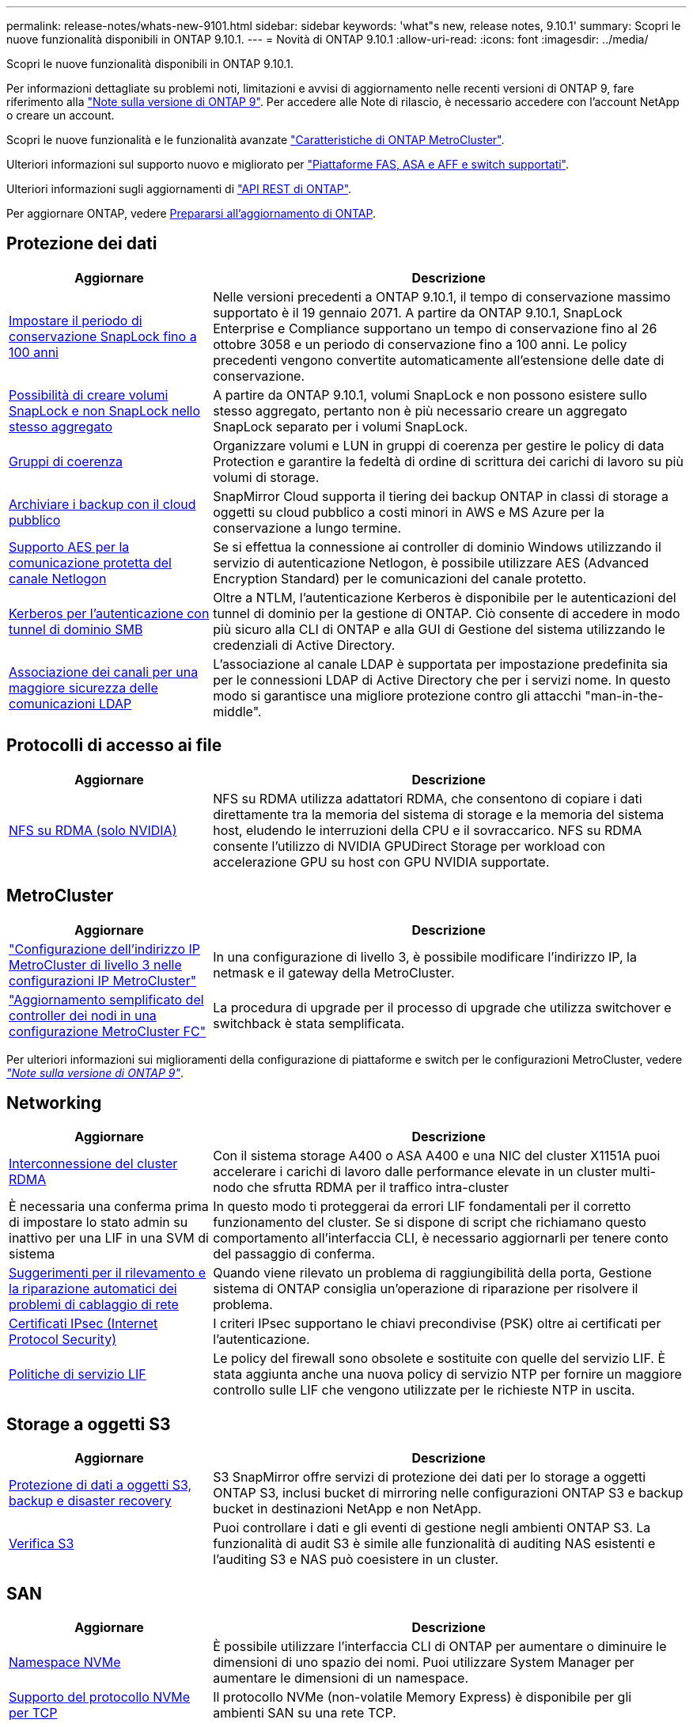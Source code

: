 ---
permalink: release-notes/whats-new-9101.html 
sidebar: sidebar 
keywords: 'what"s new, release notes, 9.10.1' 
summary: Scopri le nuove funzionalità disponibili in ONTAP 9.10.1. 
---
= Novità di ONTAP 9.10.1
:allow-uri-read: 
:icons: font
:imagesdir: ../media/


[role="lead"]
Scopri le nuove funzionalità disponibili in ONTAP 9.10.1.

Per informazioni dettagliate su problemi noti, limitazioni e avvisi di aggiornamento nelle recenti versioni di ONTAP 9, fare riferimento alla https://library.netapp.com/ecm/ecm_download_file/ECMLP2492508["Note sulla versione di ONTAP 9"^]. Per accedere alle Note di rilascio, è necessario accedere con l'account NetApp o creare un account.

Scopri le nuove funzionalità e le funzionalità avanzate https://docs.netapp.com/us-en/ontap-metrocluster/releasenotes/mcc-new-features.html["Caratteristiche di ONTAP MetroCluster"^].

Ulteriori informazioni sul supporto nuovo e migliorato per https://docs.netapp.com/us-en/ontap-systems/whats-new.html["Piattaforme FAS, ASA e AFF e switch supportati"^].

Ulteriori informazioni sugli aggiornamenti di https://docs.netapp.com/us-en/ontap-automation/whats_new.html["API REST di ONTAP"^].

Per aggiornare ONTAP, vedere xref:../upgrade/prepare.html[Prepararsi all'aggiornamento di ONTAP].



== Protezione dei dati

[cols="30%,70%"]
|===
| Aggiornare | Descrizione 


| xref:../snaplock/set-retention-period-task.html[Impostare il periodo di conservazione SnapLock fino a 100 anni] | Nelle versioni precedenti a ONTAP 9.10.1, il tempo di conservazione massimo supportato è il 19 gennaio 2071. A partire da ONTAP 9.10.1, SnapLock Enterprise e Compliance supportano un tempo di conservazione fino al 26 ottobre 3058 e un periodo di conservazione fino a 100 anni. Le policy precedenti vengono convertite automaticamente all'estensione delle date di conservazione. 


| xref:../snaplock/set-retention-period-task.html[Possibilità di creare volumi SnapLock e non SnapLock nello stesso aggregato] | A partire da ONTAP 9.10.1, volumi SnapLock e non possono esistere sullo stesso aggregato, pertanto non è più necessario creare un aggregato SnapLock separato per i volumi SnapLock. 


| xref:../consistency-groups/index.html[Gruppi di coerenza] | Organizzare volumi e LUN in gruppi di coerenza per gestire le policy di data Protection e garantire la fedeltà di ordine di scrittura dei carichi di lavoro su più volumi di storage. 


| xref:../concepts/snapmirror-cloud-backups-object-store-concept.html[Archiviare i backup con il cloud pubblico] | SnapMirror Cloud supporta il tiering dei backup ONTAP in classi di storage a oggetti su cloud pubblico a costi minori in AWS e MS Azure per la conservazione a lungo termine. 


| xref:../authentication/enable-ad-users-groups-access-cluster-svm-task.html[Supporto AES per la comunicazione protetta del canale Netlogon] | Se si effettua la connessione ai controller di dominio Windows utilizzando il servizio di autenticazione Netlogon, è possibile utilizzare AES (Advanced Encryption Standard) per le comunicazioni del canale protetto. 


| xref:../authentication/configure-authentication-tunnel-task.html[Kerberos per l'autenticazione con tunnel di dominio SMB] | Oltre a NTLM, l'autenticazione Kerberos è disponibile per le autenticazioni del tunnel di dominio per la gestione di ONTAP. Ciò consente di accedere in modo più sicuro alla CLI di ONTAP e alla GUI di Gestione del sistema utilizzando le credenziali di Active Directory. 


| xref:../nfs-config/using-ldap-concept.html[Associazione dei canali per una maggiore sicurezza delle comunicazioni LDAP] | L'associazione al canale LDAP è supportata per impostazione predefinita sia per le connessioni LDAP di Active Directory che per i servizi nome. In questo modo si garantisce una migliore protezione contro gli attacchi "man-in-the-middle". 
|===


== Protocolli di accesso ai file

[cols="30%,70%"]
|===
| Aggiornare | Descrizione 


| xref:../nfs-rdma/index.html[NFS su RDMA (solo NVIDIA)] | NFS su RDMA utilizza adattatori RDMA, che consentono di copiare i dati direttamente tra la memoria del sistema di storage e la memoria del sistema host, eludendo le interruzioni della CPU e il sovraccarico. NFS su RDMA consente l'utilizzo di NVIDIA GPUDirect Storage per workload con accelerazione GPU su host con GPU NVIDIA supportate. 
|===


== MetroCluster

[cols="30%,70%"]
|===
| Aggiornare | Descrizione 


| link:https://docs.netapp.com/us-en/ontap-metrocluster/install-ip/task_modify_ip_netmask_gateway_properties.html["Configurazione dell'indirizzo IP MetroCluster di livello 3 nelle configurazioni IP MetroCluster"^] | In una configurazione di livello 3, è possibile modificare l'indirizzo IP, la netmask e il gateway della MetroCluster. 


| link:https://docs.netapp.com/us-en/ontap-metrocluster/upgrade/task_upgrade_controllers_in_a_four_node_fc_mcc_us_switchover_and_switchback_mcc_fc_4n_cu.html["Aggiornamento semplificato del controller dei nodi in una configurazione MetroCluster FC"^] | La procedura di upgrade per il processo di upgrade che utilizza switchover e switchback è stata semplificata. 
|===
Per ulteriori informazioni sui miglioramenti della configurazione di piattaforme e switch per le configurazioni MetroCluster, vedere _link:https://library.netapp.com/ecm/ecm_download_file/ECMLP2492508["Note sulla versione di ONTAP 9"^]_.



== Networking

[cols="30%,70%"]
|===
| Aggiornare | Descrizione 


| xref:../concepts/rdma-concept.html[Interconnessione del cluster RDMA] | Con il sistema storage A400 o ASA A400 e una NIC del cluster X1151A puoi accelerare i carichi di lavoro dalle performance elevate in un cluster multi-nodo che sfrutta RDMA per il traffico intra-cluster 


| È necessaria una conferma prima di impostare lo stato admin su inattivo per una LIF in una SVM di sistema  a| 
In questo modo ti proteggerai da errori LIF fondamentali per il corretto funzionamento del cluster. Se si dispone di script che richiamano questo comportamento all'interfaccia CLI, è necessario aggiornarli per tenere conto del passaggio di conferma.



| xref:../networking/repair_port_reachability.html[Suggerimenti per il rilevamento e la riparazione automatici dei problemi di cablaggio di rete] | Quando viene rilevato un problema di raggiungibilità della porta, Gestione sistema di ONTAP consiglia un'operazione di riparazione per risolvere il problema. 


| xref:../networking/configure_ip_security_@ipsec@_over_wire_encryption.html[Certificati IPsec (Internet Protocol Security)] | I criteri IPsec supportano le chiavi precondivise (PSK) oltre ai certificati per l'autenticazione. 


| xref:../networking/lifs_and_service_policies96.html[Politiche di servizio LIF] | Le policy del firewall sono obsolete e sostituite con quelle del servizio LIF. È stata aggiunta anche una nuova policy di servizio NTP per fornire un maggiore controllo sulle LIF che vengono utilizzate per le richieste NTP in uscita. 
|===


== Storage a oggetti S3

[cols="30%,70%"]
|===
| Aggiornare | Descrizione 


| xref:../s3-snapmirror/index.html[Protezione di dati a oggetti S3, backup e disaster recovery] | S3 SnapMirror offre servizi di protezione dei dati per lo storage a oggetti ONTAP S3, inclusi bucket di mirroring nelle configurazioni ONTAP S3 e backup bucket in destinazioni NetApp e non NetApp. 


| xref:../s3-audit/index.html[Verifica S3] | Puoi controllare i dati e gli eventi di gestione negli ambienti ONTAP S3. La funzionalità di audit S3 è simile alle funzionalità di auditing NAS esistenti e l'auditing S3 e NAS può coesistere in un cluster. 
|===


== SAN

[cols="30%,70%"]
|===
| Aggiornare | Descrizione 


| xref:../nvme/resize-namespace-task.html[Namespace NVMe] | È possibile utilizzare l'interfaccia CLI di ONTAP per aumentare o diminuire le dimensioni di uno spazio dei nomi. Puoi utilizzare System Manager per aumentare le dimensioni di un namespace. 


| xref:../concept_nvme_provision_overview.html[Supporto del protocollo NVMe per TCP] | Il protocollo NVMe (non-volatile Memory Express) è disponibile per gli ambienti SAN su una rete TCP. 
|===


== Sicurezza

[cols="30%,70%"]
|===
| Aggiornare | Descrizione 


| xref:../anti-ransomware/index.html[Protezione ransomware autonoma] | Tramite l'analisi dei workload negli ambienti NAS, la protezione autonoma contro il ransomware ti avvisa in caso di attività anomale che potrebbero indicare un attacco ransomware. Protezione autonoma contro il ransomware crea inoltre backup automatici di Snapshot quando viene rilevato un attacco, oltre alla protezione esistente di copie Snapshot pianificate. 


| xref:../encryption-at-rest/manage-keys-azure-google-task.html[Gestione delle chiavi di crittografia] | Utilizza Azure Key Vault e il servizio di gestione delle chiavi di Google Cloud Platform per memorizzare, proteggere e utilizzare le chiavi ONTAP, semplificando la gestione e l'accesso delle chiavi. 
|===


== Efficienza dello storage

[cols="30%,70%"]
|===
| Aggiornare | Descrizione 


| xref:../volumes/enable-temperature-sensitive-efficiency-concept.html[Efficienza di conservazione sensibile alla temperatura] | Puoi abilitare l'efficienza dello storage sensibile alla temperatura utilizzando la modalità "predefinita" o "efficiente" su volumi AFF nuovi o esistenti. 


| xref:../svm-migrate/index.html[Possibilità di spostare le SVM senza interruzioni tra i cluster] | È possibile spostare le SVM tra cluster fisici AFF, da un'origine a una destinazione, per il bilanciamento del carico, il miglioramento delle performance, gli upgrade delle apparecchiature e le migrazioni del data center. 
|===


== Miglioramenti alla gestione delle risorse dello storage

[cols="30%,70%"]
|===
| Aggiornare | Descrizione 


| xref:../task_nas_file_system_analytics_view.html[Monitoraggio delle attività per gli oggetti hot con file System Analytics (FSA)] | Per migliorare la valutazione delle prestazioni del sistema, FSA è in grado di identificare gli oggetti hot: File, directory, utenti e client con il maggior numero di traffico e throughput. 


| xref:../flexcache/global-file-locking-task.html[Blocco globale della lettura dei file] | Abilitare un blocco di lettura da un singolo punto in tutte le cache e nell'origine; articolo interessato nella migrazione. 


| xref:../flexcache/supported-unsupported-features-concept.html[Supporto NFSv4 per FlexCache] | I volumi FlexCache supportano il protocollo NFSv4. 


| xref:../flexgroup/supported-unsupported-config-concept.html[Creazione di cloni da volumi FlexGroup esistenti] | Puoi creare un volume FlexClone usando i volumi FlexGroup esistenti. 


| xref:../flexgroup/supported-unsupported-config-concept.html[Converti un volume FlexVol in un FlexGroup in un'origine di disaster recovery della SVM] | Puoi convertire FlexVol Volumes in FlexGroup Volumes in un'origine di disaster recovery SVM. 
|===


== Miglioramenti alla gestione delle SVM

[cols="30%,70%"]
|===
| Aggiornare | Descrizione 


| xref:../svm-migrate/index.html[Possibilità di spostare le SVM senza interruzioni tra i cluster] | È possibile spostare le SVM tra cluster fisici AFF, da un'origine a una destinazione, per il bilanciamento del carico, il miglioramento delle performance, gli upgrade delle apparecchiature e le migrazioni del data center. 
|===


== System Manager

[cols="30%,70%"]
|===
| Aggiornare | Descrizione 


| xref:../task_admin_view_submit_support_cases.html[Abilitare il logging della telemetria delle performance nei log di System Manager] | Gli amministratori possono abilitare il logging telemetrico in caso di problemi di performance con System Manager, quindi contattare il supporto per analizzare il problema. 


| xref:../system-admin/manage-licenses-concept.html[File di licenza NetApp] | Tutte le chiavi di licenza vengono fornite come file di licenza NetApp invece di chiavi di licenza singole di 28 caratteri, rendendo possibile la licenza di più funzioni utilizzando un unico file. 


| xref:../task_admin_update_firmware.html[Aggiornamento automatico del firmware] | Gli amministratori di System Manager possono configurare ONTAP in modo che aggiorni automaticamente il firmware. 


| xref:../task_admin_monitor_risks.html[Esaminare le raccomandazioni di mitigazione dei rischi e riconoscere i rischi segnalati da Active IQ] | Gli utenti di System Manager possono vedere i rischi segnalati da Active IQ e rivedere i consigli sulla loro riduzione. A partire dalla versione 9.10.1, gli utenti possono anche riconoscere i rischi. 


| xref:../error-messages/configure-ems-events-send-email-task.html[Configurare la ricezione da parte dell'amministratore delle notifiche degli eventi EMS] | Gli amministratori di System Manager possono configurare il modo in cui le notifiche degli eventi del sistema di gestione degli eventi EMS (Event Management System) vengono inviate in modo che vengano informate dei problemi del sistema che richiedono la loro attenzione. 


| xref:../authentication/manage-certificates-sm-task.html[Gestire i certificati] | Gli amministratori di System Manager possono gestire le autorità di certificazione attendibili, i certificati client/server e le autorità di certificazione locali (integrate). 


| xref:../concept_capacity_measurements_in_sm.html[Utilizza System Manager per visualizzare lo storico utilizzo della capacità e per prevedere le future esigenze di capacità] | L'integrazione tra Active IQ e System Manager consente agli amministratori di visualizzare i dati sui trend storici nell'utilizzo della capacità per i cluster. 


| xref:../task_cloud_backup_data_using_cbs.html[Utilizzare Gestione sistema per eseguire il backup dei dati su StorageGRID utilizzando Cloud Backup Service] | In qualità di amministratore Cloud Backup Service, puoi effettuare il backup su StorageGRID se hai implementato Cloud Manager on-premise. Puoi anche archiviare oggetti utilizzando Cloud Backup Service con AWS o Azure. 


| Miglioramenti dell'usabilità  a| 
A partire da ONTAP 9.10.1, puoi:

* Assegna policy di QoS ai LUN invece del volume principale (VMware, Linux, Windows)
* Modificare il gruppo di criteri QoS LUN
* Spostare un LUN
* Portare un LUN offline
* Eseguire un aggiornamento dell'immagine Rolling ONTAP
* Creare un set di porte e associarlo a un igroup
* Suggerimenti per il rilevamento e la riparazione automatici dei problemi di cablaggio di rete
* Attivare o disattivare l'accesso del client alla directory di copia Snapshot
* Calcola lo spazio recuperabile prima di eliminare le copie Snapshot
* Accesso alle modifiche sul campo continuamente disponibili nelle condivisioni SMB
* Visualizzare le misurazioni della capacità utilizzando unità di visualizzazione più accurate
* Gestire utenti e gruppi specifici per host per Windows e Linux
* Gestire le impostazioni AutoSupport
* Ridimensionare i volumi come azione separata


|===
